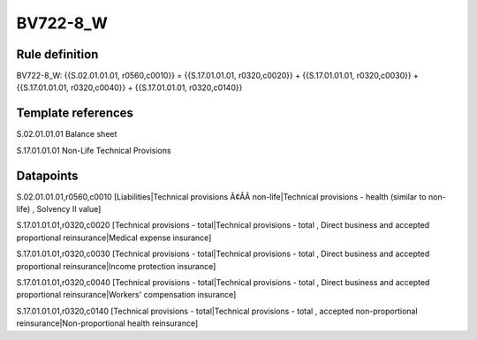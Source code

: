 =========
BV722-8_W
=========

Rule definition
---------------

BV722-8_W: {{S.02.01.01.01, r0560,c0010}} = {{S.17.01.01.01, r0320,c0020}} + {{S.17.01.01.01, r0320,c0030}} + {{S.17.01.01.01, r0320,c0040}} + {{S.17.01.01.01, r0320,c0140}}


Template references
-------------------

S.02.01.01.01 Balance sheet

S.17.01.01.01 Non-Life Technical Provisions


Datapoints
----------

S.02.01.01.01,r0560,c0010 [Liabilities|Technical provisions Ã¢ÂÂ non-life|Technical provisions - health (similar to non-life) , Solvency II value]

S.17.01.01.01,r0320,c0020 [Technical provisions - total|Technical provisions - total , Direct business and accepted proportional reinsurance|Medical expense insurance]

S.17.01.01.01,r0320,c0030 [Technical provisions - total|Technical provisions - total , Direct business and accepted proportional reinsurance|Income protection insurance]

S.17.01.01.01,r0320,c0040 [Technical provisions - total|Technical provisions - total , Direct business and accepted proportional reinsurance|Workers' compensation insurance]

S.17.01.01.01,r0320,c0140 [Technical provisions - total|Technical provisions - total , accepted non-proportional reinsurance|Non-proportional health reinsurance]




